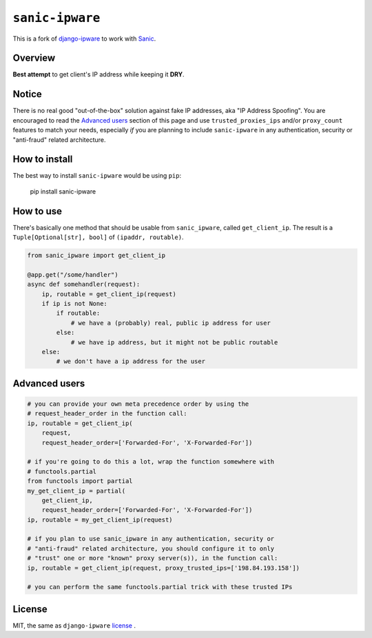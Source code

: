 =================
``sanic-ipware``
=================

.. start-badges

.. image:: https://img.shields.io/pypi/status/sanic-ipware.svg
    :alt: PyPI - Status
    :target: https://pypi.org/project/sanic-ipware/

.. image:: https://img.shields.io/pypi/v/sanic-ipware.svg
    :alt: PyPI Package latest release
    :target: https://pypi.org/project/sanic-ipware/

.. image:: https://img.shields.io/pypi/pyversions/sanic-ipware.svg
    :alt: Supported versions
    :target: https://pypi.org/project/sanic-ipware/

.. image:: https://travis-ci.org/vltr/sanic-ipware.svg?branch=master
    :alt: Travis-CI Build Status
    :target: https://travis-ci.org/vltr/sanic-ipware

.. image:: https://codecov.io/github/vltr/sanic-ipware/coverage.svg?branch=master
    :alt: Coverage Status
    :target: https://codecov.io/github/vltr/sanic-ipware

.. end-badges

This is a fork of `django-ipware <https://github.com/un33k/django-ipware>`_ to work with `Sanic <https://sanicframework.org/>`_.

Overview
--------

**Best attempt** to get client's IP address while keeping it **DRY**.

Notice
------

There is no real good "out-of-the-box" solution against fake IP addresses, aka "IP Address Spoofing". You are encouraged to read the `Advanced users <README.rst#advanced-users>`_ section of this page and use ``trusted_proxies_ips`` and/or ``proxy_count`` features to match your needs, especially *if* you are planning to include ``sanic-ipware`` in any authentication, security or "anti-fraud" related architecture.

How to install
--------------

The best way to install ``sanic-ipware`` would be using ``pip``:

    pip install sanic-ipware

How to use
----------

There's basically one method that should be usable from ``sanic_ipware``, called ``get_client_ip``. The result is a ``Tuple[Optional[str], bool]`` of ``(ipaddr, routable)``.

.. code-block:: python

    from sanic_ipware import get_client_ip

    @app.get("/some/handler")
    async def somehandler(request):
        ip, routable = get_client_ip(request)
        if ip is not None:
            if routable:
                # we have a (probably) real, public ip address for user
            else:
                # we have ip address, but it might not be public routable
        else:
            # we don't have a ip address for the user

Advanced users
--------------

.. code-block:: python

    # you can provide your own meta precedence order by using the
    # request_header_order in the function call:
    ip, routable = get_client_ip(
        request,
        request_header_order=['Forwarded-For', 'X-Forwarded-For'])

    # if you're going to do this a lot, wrap the function somewhere with
    # functools.partial
    from functools import partial
    my_get_client_ip = partial(
        get_client_ip,
        request_header_order=['Forwarded-For', 'X-Forwarded-For'])
    ip, routable = my_get_client_ip(request)

    # if you plan to use sanic_ipware in any authentication, security or
    # "anti-fraud" related architecture, you should configure it to only
    # "trust" one or more "known" proxy server(s)), in the function call:
    ip, routable = get_client_ip(request, proxy_trusted_ips=['198.84.193.158'])

    # you can perform the same functools.partial trick with these trusted IPs

License
-------

MIT, the same as ``django-ipware`` `license <https://github.com/un33k/django-ipware/blob/57897c03026913892e61a164bc8b022778802ab9/LICENSE>`_ .
